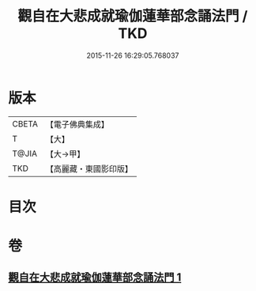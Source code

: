 #+TITLE: 觀自在大悲成就瑜伽蓮華部念誦法門 / TKD
#+DATE: 2015-11-26 16:29:05.768037
* 版本
 |     CBETA|【電子佛典集成】|
 |         T|【大】     |
 |     T@JIA|【大→甲】   |
 |       TKD|【高麗藏・東國影印版】|

* 目次
* 卷
** [[file:KR6j0228_001.txt][觀自在大悲成就瑜伽蓮華部念誦法門 1]]
